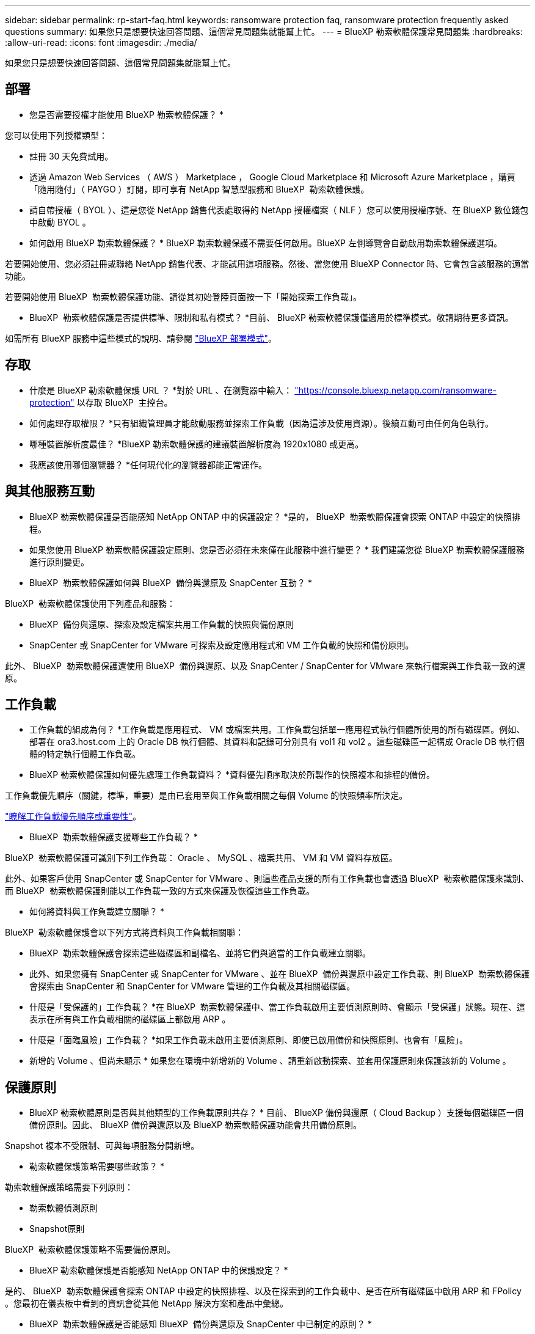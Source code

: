 ---
sidebar: sidebar 
permalink: rp-start-faq.html 
keywords: ransomware protection faq, ransomware protection frequently asked questions 
summary: 如果您只是想要快速回答問題、這個常見問題集就能幫上忙。 
---
= BlueXP 勒索軟體保護常見問題集
:hardbreaks:
:allow-uri-read: 
:icons: font
:imagesdir: ./media/


[role="lead"]
如果您只是想要快速回答問題、這個常見問題集就能幫上忙。



== 部署

* 您是否需要授權才能使用 BlueXP 勒索軟體保護？ *

您可以使用下列授權類型：

* 註冊 30 天免費試用。
* 透過 Amazon Web Services （ AWS ） Marketplace ， Google Cloud Marketplace 和 Microsoft Azure Marketplace ，購買「隨用隨付」（ PAYGO ）訂閱，即可享有 NetApp 智慧型服務和 BlueXP  勒索軟體保護。
* 請自帶授權（ BYOL ）、這是您從 NetApp 銷售代表處取得的 NetApp 授權檔案（ NLF ）您可以使用授權序號、在 BlueXP 數位錢包中啟動 BYOL 。


* 如何啟用 BlueXP 勒索軟體保護？ *
BlueXP 勒索軟體保護不需要任何啟用。BlueXP 左側導覽會自動啟用勒索軟體保護選項。

若要開始使用、您必須註冊或聯絡 NetApp 銷售代表、才能試用這項服務。然後、當您使用 BlueXP Connector 時、它會包含該服務的適當功能。

若要開始使用 BlueXP  勒索軟體保護功能、請從其初始登陸頁面按一下「開始探索工作負載」。

* BlueXP  勒索軟體保護是否提供標準、限制和私有模式？ *目前、 BlueXP 勒索軟體保護僅適用於標準模式。敬請期待更多資訊。

如需所有 BlueXP 服務中這些模式的說明、請參閱 https://docs.netapp.com/us-en/bluexp-setup-admin/concept-modes.html["BlueXP 部署模式"^]。



== 存取

* 什麼是 BlueXP 勒索軟體保護 URL ？ *對於 URL 、在瀏覽器中輸入： https://console.bluexp.netapp.com/["https://console.bluexp.netapp.com/ransomware-protection"^] 以存取 BlueXP  主控台。

* 如何處理存取權限？ *只有組織管理員才能啟動服務並探索工作負載（因為這涉及使用資源）。後續互動可由任何角色執行。

* 哪種裝置解析度最佳？ *BlueXP 勒索軟體保護的建議裝置解析度為 1920x1080 或更高。

* 我應該使用哪個瀏覽器？ *任何現代化的瀏覽器都能正常運作。



== 與其他服務互動

* BlueXP 勒索軟體保護是否能感知 NetApp ONTAP 中的保護設定？ *是的， BlueXP  勒索軟體保護會探索 ONTAP 中設定的快照排程。

* 如果您使用 BlueXP 勒索軟體保護設定原則、您是否必須在未來僅在此服務中進行變更？ *
我們建議您從 BlueXP 勒索軟體保護服務進行原則變更。

* BlueXP  勒索軟體保護如何與 BlueXP  備份與還原及 SnapCenter 互動？ *

BlueXP  勒索軟體保護使用下列產品和服務：

* BlueXP  備份與還原、探索及設定檔案共用工作負載的快照與備份原則
* SnapCenter 或 SnapCenter for VMware 可探索及設定應用程式和 VM 工作負載的快照和備份原則。


此外、 BlueXP  勒索軟體保護還使用 BlueXP  備份與還原、以及 SnapCenter / SnapCenter for VMware 來執行檔案與工作負載一致的還原。



== 工作負載

* 工作負載的組成為何？ *工作負載是應用程式、 VM 或檔案共用。工作負載包括單一應用程式執行個體所使用的所有磁碟區。例如、部署在 ora3.host.com 上的 Oracle DB 執行個體、其資料和記錄可分別具有 vol1 和 vol2 。這些磁碟區一起構成 Oracle DB 執行個體的特定執行個體工作負載。

* BlueXP 勒索軟體保護如何優先處理工作負載資料？ *資料優先順序取決於所製作的快照複本和排程的備份。

工作負載優先順序（關鍵，標準，重要）是由已套用至與工作負載相關之每個 Volume 的快照頻率所決定。

link:rp-use-protect.html["瞭解工作負載優先順序或重要性"]。

* BlueXP  勒索軟體保護支援哪些工作負載？ *

BlueXP  勒索軟體保護可識別下列工作負載： Oracle 、 MySQL 、檔案共用、 VM 和 VM 資料存放區。

此外、如果客戶使用 SnapCenter 或 SnapCenter for VMware 、則這些產品支援的所有工作負載也會透過 BlueXP  勒索軟體保護來識別、而 BlueXP  勒索軟體保護則能以工作負載一致的方式來保護及恢復這些工作負載。

* 如何將資料與工作負載建立關聯？ *

BlueXP  勒索軟體保護會以下列方式將資料與工作負載相關聯：

* BlueXP  勒索軟體保護會探索這些磁碟區和副檔名、並將它們與適當的工作負載建立關聯。
* 此外、如果您擁有 SnapCenter 或 SnapCenter for VMware 、並在 BlueXP  備份與還原中設定工作負載、則 BlueXP  勒索軟體保護會探索由 SnapCenter 和 SnapCenter for VMware 管理的工作負載及其相關磁碟區。


* 什麼是「受保護的」工作負載？ *在 BlueXP  勒索軟體保護中、當工作負載啟用主要偵測原則時、會顯示「受保護」狀態。現在、這表示在所有與工作負載相關的磁碟區上都啟用 ARP 。

* 什麼是「面臨風險」工作負載？ *如果工作負載未啟用主要偵測原則、即使已啟用備份和快照原則、也會有「風險」。

* 新增的 Volume 、但尚未顯示 * 如果您在環境中新增新的 Volume 、請重新啟動探索、並套用保護原則來保護該新的 Volume 。



== 保護原則

* BlueXP 勒索軟體原則是否與其他類型的工作負載原則共存？ *
目前、 BlueXP 備份與還原（ Cloud Backup ）支援每個磁碟區一個備份原則。因此、 BlueXP 備份與還原以及 BlueXP 勒索軟體保護功能會共用備份原則。

Snapshot 複本不受限制、可與每項服務分開新增。

* 勒索軟體保護策略需要哪些政策？ *

勒索軟體保護策略需要下列原則：

* 勒索軟體偵測原則
* Snapshot原則


BlueXP  勒索軟體保護策略不需要備份原則。

* BlueXP 勒索軟體保護是否能感知 NetApp ONTAP 中的保護設定？ *

是的、 BlueXP  勒索軟體保護會探索 ONTAP 中設定的快照排程、以及在探索到的工作負載中、是否在所有磁碟區中啟用 ARP 和 FPolicy 。您最初在儀表板中看到的資訊會從其他 NetApp 解決方案和產品中彙總。

* BlueXP  勒索軟體保護是否能感知 BlueXP  備份與還原及 SnapCenter 中已制定的原則？ *

是的、如果您在 BlueXP  備份與還原或 SnapCenter 中管理工作負載、則這些產品所管理的原則將納入 BlueXP  勒索軟體保護。

* 您是否可以修改從 BlueXP  備份與還原及 / 或 SnapCenter 所執行的原則？ *

否、您無法在 BlueXP  勒索軟體保護範圍內修改由 BlueXP  備份與還原或 SnapCenter 管理的原則。您可以在 BlueXP  備份與還原或 SnapCenter 中管理這些原則的任何變更。

* 如果 ONTAP 的原則存在（已在系統管理員中啟用、例如 ARP 、 FPolicy 和快照）、這些原則是否在 BlueXP  勒索軟體保護中變更？ *

不可以 BlueXP  勒索軟體保護不會修改 ONTAP 的任何現有偵測原則（ ARP 、 FPolicy 設定）。

* 如果您在註冊 BlueXP  勒索軟體保護之後、在 BlueXP  備份與還原或 SnapCenter 中新增新原則、會發生什麼情況？ *

BlueXP  勒索軟體保護可辨識在 BlueXP  備份與還原或 SnapCenter 中建立的任何新原則。

* 您可以從 ONTAP 變更原則嗎？ *

是的、您可以在 BlueXP  勒索軟體保護中變更 ONTAP 的原則。您也可以在 BlueXP  勒索軟體保護中建立新原則、並將其套用至工作負載。此動作會以在 BlueXP  勒索軟體保護中建立的原則取代現有的 ONTAP 原則。

* 您可以停用原則嗎？ *

您可以使用 System Manager UI ， API 或 CLI 在偵測原則中停用 ARP 。

您可以套用不包含 FPolicy 和備份原則的不同原則來停用 FPolicy 和備份原則。
